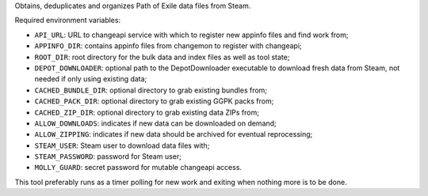 Obtains, deduplicates and organizes Path of Exile data files from Steam.

Required environment variables:

* ``API_URL``: URL to changeapi service with which to register new appinfo
  files and find work from;
* ``APPINFO_DIR``: contains appinfo files from changemon to register with
  changeapi;
* ``ROOT_DIR``: root directory for the bulk data and index files as well as
  tool state;
* ``DEPOT_DOWNLOADER``: optional path to the DepotDownloader executable to
  download fresh data from Steam, not needed if only using existing data;
* ``CACHED_BUNDLE_DIR``: optional directory to grab existing bundles
  from;
* ``CACHED_PACK_DIR``: optional directory to grab existing GGPK packs
  from;
* ``CACHED_ZIP_DIR``: optional directory to grab existing data ZIPs
  from;
* ``ALLOW_DOWNLOADS``: indicates if new data can be downloaded on demand;
* ``ALLOW_ZIPPING``: indicates if new data should be archived for eventual reprocessing;
* ``STEAM_USER``: Steam user to download data files with;
* ``STEAM_PASSWORD``: password for Steam user;
* ``MOLLY_GUARD``: secret password for mutable changeapi access.


This tool preferably runs as a timer polling for new work and exiting when
nothing more is to be done.
